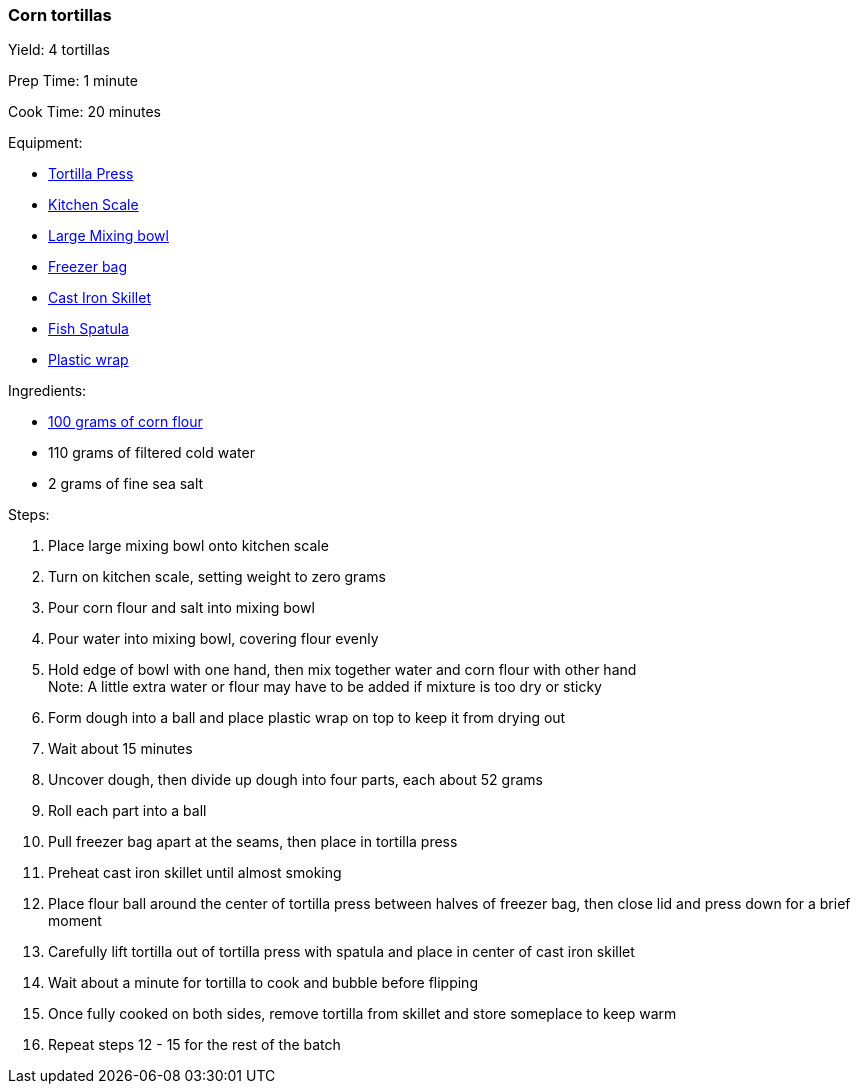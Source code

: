 [[corn-tortillas]]
=== Corn tortillas

Yield: 4 tortillas

Prep Time: 1 minute

Cook Time: 20 minutes

Equipment:

* <<tortilla-presses, Tortilla Press>>
* <<kitchens-scales, Kitchen Scale>>
* <<mixing-bowls, Large Mixing bowl>>
* <<freezer-bags, Freezer bag>>
* <<cast-iron-skillets, Cast Iron Skillet>>
* <<fish-spatula, Fish Spatula>>
* <<plastic-wrap, Plastic wrap>>

Ingredients:

* <<corn-flour, 100 grams of corn flour>>
* 110 grams of filtered cold water
* 2 grams of fine sea salt

Steps:

. Place large mixing bowl onto kitchen scale
. Turn on kitchen scale, setting weight to zero grams
. Pour corn flour and salt into mixing bowl
. Pour water into mixing bowl, covering flour evenly
. Hold edge of bowl with one hand, then mix together water and corn flour with other hand +
  Note: A little extra water or flour may have to be added if mixture is too dry or sticky
. Form dough into a ball and place plastic wrap on top to keep it from drying out
. Wait about 15 minutes
. Uncover dough, then divide up dough into four parts, each about 52 grams
. Roll each part into a ball
. Pull freezer bag apart at the seams, then place in tortilla press
. Preheat cast iron skillet until almost smoking
. Place flour ball around the center of tortilla press between halves of freezer bag, then close lid and press down for a brief moment
. Carefully lift tortilla out of tortilla press with spatula and place in center of cast iron skillet
. Wait about a minute for tortilla to cook and bubble before flipping
. Once fully cooked on both sides, remove tortilla from skillet and store someplace to keep warm
. Repeat steps 12 - 15 for the rest of the batch
